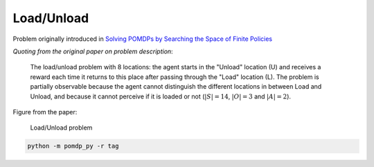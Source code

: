 Load/Unload
===========

Problem originally introduced in `Solving POMDPs by Searching the Space of Finite Policies <https://arxiv.org/pdf/1301.6720.pdf>`_

`Quoting from the original paper on problem description`:

    The load/unload problem with 8 locations: the agent starts in the "Unload" location (U) and receives a reward each time it returns to this place after passing through the "Load" location (L). The problem is partially observable because the agent cannot distinguish the different locations in between Load and Unload, and because it cannot perceive if it is loaded or not (:math:`|S| = 14`, :math:`|O| = 3` and :math:`|A| = 2`).

Figure from the paper:

.. figure:: https://i.imgur.com/3OYqqko.png
   :alt: Load/Unload Problem.

   Load/Unload problem

.. code-block::

   python -m pomdp_py -r tag
